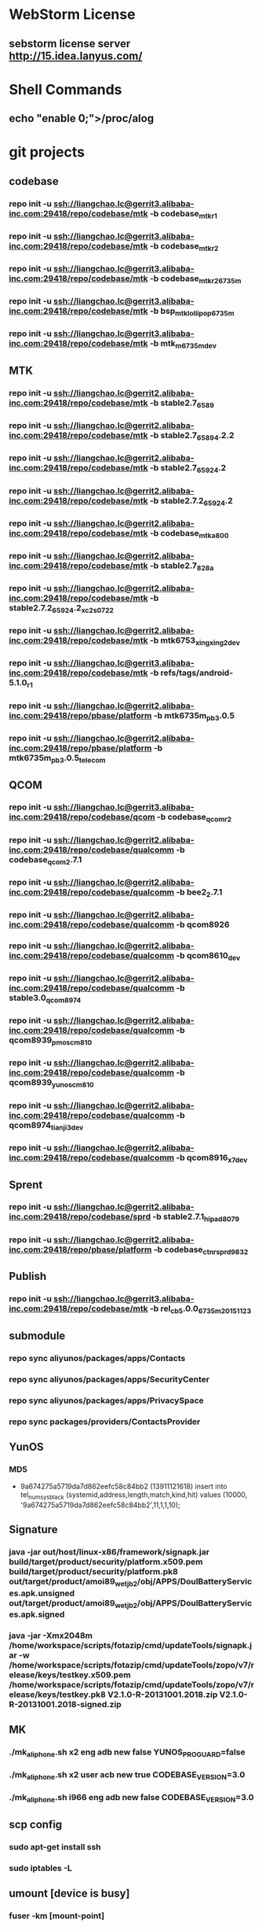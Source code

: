 #+STARTUP: content
* WebStorm License
** sebstorm license server http://15.idea.lanyus.com/
* Shell Commands
** echo "enable 0;">/proc/alog
* git projects
** codebase
*** repo init -u ssh://liangchao.lc@gerrit3.alibaba-inc.com:29418/repo/codebase/mtk -b codebase_mtk_r1
*** repo init -u ssh://liangchao.lc@gerrit3.alibaba-inc.com:29418/repo/codebase/mtk -b codebase_mtk_r2
*** repo init -u ssh://liangchao.lc@gerrit3.alibaba-inc.com:29418/repo/codebase/mtk -b codebase_mtk_r2_6735m
*** repo init -u ssh://liangchao.lc@gerrit3.alibaba-inc.com:29418/repo/codebase/mtk -b bsp_mtk_lollipop_6735m
*** repo init -u ssh://liangchao.lc@gerrit3.alibaba-inc.com:29418/repo/codebase/mtk -b mtk_m_6735m_dev
** MTK
*** repo init -u ssh://liangchao.lc@gerrit2.alibaba-inc.com:29418/repo/codebase/mtk -b stable2.7_6589
*** repo init -u ssh://liangchao.lc@gerrit2.alibaba-inc.com:29418/repo/codebase/mtk -b stable2.7_6589_4.2.2
*** repo init -u ssh://liangchao.lc@gerrit2.alibaba-inc.com:29418/repo/codebase/mtk -b stable2.7_6592_4.2
*** repo init -u ssh://liangchao.lc@gerrit2.alibaba-inc.com:29418/repo/codebase/mtk -b stable2.7.2_6592_4.2
*** repo init -u ssh://liangchao.lc@gerrit2.alibaba-inc.com:29418/repo/codebase/mtk -b codebase_mtk_a800
*** repo init -u ssh://liangchao.lc@gerrit2.alibaba-inc.com:29418/repo/codebase/mtk -b stable2.7_828a
*** repo init -u ssh://liangchao.lc@gerrit2.alibaba-inc.com:29418/repo/codebase/mtk -b stable2.7.2_6592_4.2_xc2s_0722
*** repo init -u ssh://liangchao.lc@gerrit2.alibaba-inc.com:29418/repo/codebase/mtk -b mtk6753_xingxing2_dev
*** repo init -u ssh://liangchao.lc@gerrit3.alibaba-inc.com:29418/repo/codebase/mtk -b refs/tags/android-5.1.0_r1
*** repo init -u ssh://liangchao.lc@gerrit2.alibaba-inc.com:29418/repo/pbase/platform -b mtk6735m_pb3.0.5
*** repo init -u ssh://liangchao.lc@gerrit2.alibaba-inc.com:29418/repo/pbase/platform -b mtk6735m_pb3.0.5_telecom
** QCOM
*** repo init -u ssh://liangchao.lc@gerrit3.alibaba-inc.com:29418/repo/codebase/qcom -b codebase_qcom_r2
*** repo init -u ssh://liangchao.lc@gerrit2.alibaba-inc.com:29418/repo/codebase/qualcomm -b codebase_qcom_2.7.1
*** repo init -u ssh://liangchao.lc@gerrit2.alibaba-inc.com:29418/repo/codebase/qualcomm -b bee2_2.7.1
*** repo init -u ssh://liangchao.lc@gerrit2.alibaba-inc.com:29418/repo/codebase/qualcomm -b qcom8926
*** repo init -u ssh://liangchao.lc@gerrit2.alibaba-inc.com:29418/repo/codebase/qualcomm -b qcom8610_dev
*** repo init -u ssh://liangchao.lc@gerrit2.alibaba-inc.com:29418/repo/codebase/qualcomm -b stable3.0_qcom_8974
*** repo init -u ssh://liangchao.lc@gerrit2.alibaba-inc.com:29418/repo/codebase/qualcomm -b qcom8939_pmos_cm810
*** repo init -u ssh://liangchao.lc@gerrit2.alibaba-inc.com:29418/repo/codebase/qualcomm -b qcom8939_yunos_cm810
*** repo init -u ssh://liangchao.lc@gerrit2.alibaba-inc.com:29418/repo/codebase/qualcomm -b qcom8974_tianji3_dev
*** repo init -u ssh://liangchao.lc@gerrit2.alibaba-inc.com:29418/repo/codebase/qualcomm -b qcom8916_x7_dev
** Sprent
*** repo init -u ssh://liangchao.lc@gerrit2.alibaba-inc.com:29418/repo/codebase/sprd -b stable2.7.1_hipad8079
*** repo init -u ssh://liangchao.lc@gerrit2.alibaba-inc.com:29418/repo/pbase/platform -b codebase_ctnr_sprd9832
** Publish
*** repo init -u ssh://liangchao.lc@gerrit3.alibaba-inc.com:29418/repo/codebase/mtk -b rel_cb5.0.0_6735m_20151123
** submodule
*** repo sync aliyunos/packages/apps/Contacts
*** repo sync aliyunos/packages/apps/SecurityCenter
*** repo sync aliyunos/packages/apps/PrivacySpace
*** repo sync packages/providers/ContactsProvider
** YunOS
*** MD5
+ 9a674275a5719da7d862eefc58c84bb2 (13911121618)
  insert into tel_num_sys_black (systemid,address,length,match,kind,hit) values (10000, '9a674275a5719da7d862eefc58c84bb2',11,1,1,10);
** Signature
*** java -jar out/host/linux-x86/framework/signapk.jar build/target/product/security/platform.x509.pem build/target/product/security/platform.pk8 out/target/product/amoi89_wet_jb2/obj/APPS/DoulBatteryServices.apk.unsigned out/target/product/amoi89_wet_jb2/obj/APPS/DoulBatteryServices.apk.signed
*** java -jar -Xmx2048m /home/workspace/scripts/fotazip/cmd/updateTools/signapk.jar -w /home/workspace/scripts/fotazip/cmd/updateTools/zopo/v7/release/keys/testkey.x509.pem /home/workspace/scripts/fotazip/cmd/updateTools/zopo/v7/release/keys/testkey.pk8 V2.1.0-R-20131001.2018.zip V2.1.0-R-20131001.2018-signed.zip
** MK
*** ./mk_aliphone.sh x2 eng adb new false YUNOS_PROGUARD=false
*** ./mk_aliphone.sh x2 user acb new true CODEBASE_VERSION=3.0
*** ./mk_aliphone.sh i966 eng adb new false CODEBASE_VERSION=3.0
** scp config
*** sudo apt-get install ssh
*** sudo iptables -L
** umount [device is busy]
*** fuser -km [mount-point]
** Manufacture Mode
*** *#*#564548#*#*
*** *#*#3646633#*#*
*** *#369#
** Ubuntu oracle-java
*** sudo add-apt-repository ppa:webupd8team/java
*** sudo apt-get update
*** sudo apt-get install oracle-java7-installer
** Monkey Command
*** monkey -p com.yunos.alicontacts -p com.android.phone -p com.android.incallui -p com.android.server.telecom --ignore-crashes --ignore-security-exceptions --ignore-timeouts --pct-trackball 0 --pct-nav 0 --pct-majornav 0 --pct-anyevent 0  -v -v -v --throttle 500 1200000000 > /mnt/sdcard/monkey_phone.log 2>&1 &
*** monkey -p com.yunos.alicontacts -p com.android.incallui -p com.android.phone -p  --ignore-crashes --ignore-timeouts --ignore-security-exceptions --pct-trackball 0 --pct-nav 0 --pct-majornav 0 --pct-anyevent 0 -v -v -v --throttle 500 1200000000 > /mnt/sdcard/monkeysyslog.log 2>&1 &
*** monkey --ignore-crashes --ignore-timeouts --ignore-security-exceptions --pct-trackball 0 --pct-nav 0 --pct-majornav 0 --pct-anyevent 0 -v -v -v --throttle 500 1200000000 > /mnt/sdcard/monkeysys.log 2>&1 &
** Procstate
*** monkey --ignore-crashes --ignore-timeouts --ignore-security-exceptions --pct-trackball 0 --pct-nav 0 --pct-majornav 0 --pct-anyevent 0 -v -v -v --throttle 500 1200000000 > /mnt/sdcard/monkeysys_all.log 2>&1 &
*** sleep 7200 && dumpsys procstats --details --hours 4 > /sdcard/procstats.log &
*** dumpsys procstats --details --hours 48 > /sdcard/procstats.log &
** BSP Make
*** source build/envsetup.sh
*** lunch full_ali6735m_35gc_l-user
*** make -j24 2>&1 | tee build.log
** VNC command
*** vncserver start -geometry 1920x1080
** UED svn addr
*** http://svn.aliyun-inc.com/svn/tianyun_doc/08.UED_OS3.0/3.1/phone/calling/resources
*** http://svn.aliyun-inc.com/svn/tianyun_doc/08.UED_OS3.0/3.1/phone/calling/keyframes
** Android AMT
*** amt start
** Git Commands
*** git push ssh://liangchao.lc@gerrit3.alibaba-inc.com:29418/git/yunos/tianmu/apps/keyguard <your branch name or HEAD>:refs/for/dev_keyguard
*** git push ssh://liangchao.lc@gerrit3.alibaba-inc.com:29418/git/yunos/tianmu/apps/keyguard <your branch name or HEAD>:refs/changes/<gerrit id>
** 4.0
*** Branches
**** Host Code URL: repo init -u ssh://gerrit3.alibaba-inc.com:29418/repo/yunos/tianmu -b dev_host_feature
**** Container Code URL: repo init -u ssh://gerrit2.alibaba-inc.com:29418/repo/pbase/platform -b dev_ctnr_sprd9832_feature
*** Commands
**** sendlink page://keyguard.yunos.com/KeyguardService -e [start|stop|restart] -d [pin|pattern]
**** sendlink page://keyguard.yunos.com/KeyguardService -e restart -d pattern
*** cd xmake
*** ./configure --with-platform=phone --with-product=l5pro --with-board=mtk && source xdirs
*** mm
*** memleak
    + python MemLeak.py -d phone -p page://cardshell.yunos.com/cardshell -s script/cardshell_upslide_2.txt -r 100 -j
    + python MemLeak.py -d phone -V 4 -p com.android.phone -s script/ime.yunos.com.txt -r 100 -j
    + procrank  | grep -e scim -e keyboard
      PID       Vss      Rss      Pss      Uss  cmdline
      3561   354636K   36892K   16824K   12156K  page://ime.yunos.com/keyboard
      663    45064K   15796K   14529K   14332K  /usr/lib/scim-1.0/scim-launcher
    + agilcmd --log_itemcount [pid]
      05-30 14:13:06.550 D/AGIL    ( 3561): current item number:982
*** result
    + 14606   315960K   28380K   12486K    7804K  page://ime.yunos.com/keyboard
      728    55280K   11400K   10570K   10412K  /usr/lib/scim-1.0/scim-launcher
** V8 Profiling
*** process.startCPUProfile("setting");
*** process.stopCPUProfile("setting", "/opt/data/root/ime.yunos.com/start.cpuprofile");
*** adb -host pull /opt/data/root/ime.yunos.com/start.cpuprofile .
*** rm -rf ./mnt/data/yunos/opt/data/root/ime.yunos.com/local/setting.json
** Host Debug
*** adb -host shell weston-dumpsys
*** adb shell dumpsys window
*** adb logcat -v threadtime | grep "KeyguardServiceDelegate"
** Host heapdump
*** vmcmd --heapdump-self [pid]
*** PATH: /mnt/data/yunos/var/log/pid-xxxx.v8snapshot
** MemLeak
*** ./MemLeak.py -d phone -p page://keyguard.yunos.com/KeyguardService -s script/keyguard_passwd_unlock.txt -r 100 -j --only_js
